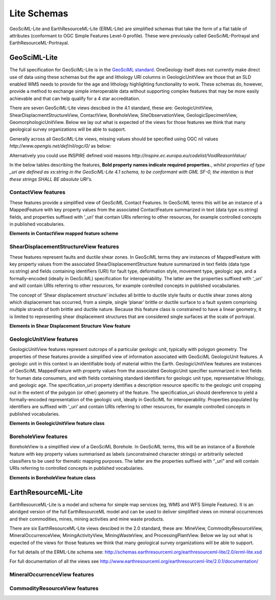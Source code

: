﻿.. _service_provision_data_preparation_lite:

Lite Schemas
============

GeoSciML-Lite and EarthResourceML-Lite (ERML-Lite) are simplified schemas that take the form of a flat table of attributes (conformant to OGC Simple Features Level-0 profile). These were previously called GeoSciML-Portrayal and EarthResourceML-Portrayal.

.. _service_provision_data_preparation_lite_geosciml:

GeoSciML-Lite
-------------

The full specification for GeoSciML-Lite is in the `GeoSciML standard <http://docs.opengeospatial.org/is/16-008/16-008.html>`_. OneGeology itself does not currently make direct use of data using these schemas but the age and lithology URI columns in GeologicUnitView are those that an SLD enabled WMS needs to provide for the age and lithology highlighting functionality to work. These schemas do, however, provide a method to exchange simple interoperable data without supporting complex features that may be more easily achievable and that can help qualify for a 4 star accreditation.

There are seven GeoSciML-Lite views descibed in the 4.1 standard, these are:  GeologicUnitView, ShearDisplacmentStructureView, ContactView, BoreholeView, SiteObservationView, GeologicSpecimenView, GeomorphologicUnitView.  Below we lay out what is expected of the views for those features we think that many geological survey organizations will be able to support.

Generally across all GeoSciML-Lite views, missing values should be specified using OGC nil values *http://www.opengis.net/def/nil/ogc/0/* as below:

.. raw:: html

      <dl>
          <dt>above detection range (AboveDetectionRange)</dt>
          <dd>Value was above the detection range of the instrument used to estimate it.</dd>     
          <dt>below detection range (BelowDetectionRange)</dt>
          <dd>Value was below the detection range of the instrument used to estimate it.</dd>      
          <dt>inapplicable</dt>
          <dd>There is no value</dd>
          <dt>missing</dt>
          <dd>The correct value is not readily available to the sender of this data. Furthermore, a correct value may not exist</dd>
          <dt>template</dt>
          <dd>The value will be available later</dd>
          <dt>unknown</dt>
          <dd>The correct value is not known to, and not computable by, the sender of this data. However, a correct value probably exists</dd>
          <dt>withheld</dt>
          <dd>The value is not divulged</dd>
      </dl>

Alternatively you could use INSPIRE defined void reasons *http://inspire.ec.europa.eu/codelist/VoidReasonValue/*

In the below tables describing the features, **Bold property names indicate required properties.**, *whilst properties of type _uri are defined as xs:string in the GeoSciML-Lite 4.1 schema, to be conformant with GML SF-0, the intention is that these strings SHALL BE absolute URI's.*

.. _service_provision_data_preparation_lite_contactview:

ContactView features
^^^^^^^^^^^^^^^^^^^^

These features provide a simplified view of GeoSciML Contact Features. In GeoSciML terms this will be an instance of a MappedFeature with key property values from the associated ContactFeature summarized in text (data type xs:string) fields, and properties suffixed with ‘_uri’ that contain URIs referring to other resources, for example controlled concepts in published vocabularies.

**Elements in ContactView mapped feature scheme**


.. raw:: html

    <table>
        <thead>
            <tr>
                <th>Name</th>
                <th>Implementation data type</th>
                <th>Notes</th>
            </tr>
        </thead>
        <tbody>
        <tr>
            <td class="rqd">identifier</td>
            <td>xs:string</td>
            <td>Globally unique identifier for the individual feature. Recommended practice is that this identifier be derived from the primary key for the spatial objects in the source data in case information needs to be transferred from the interchange format back to the source database. This identifier is analogous to the identifier for a GeoSciML MappedFeature.</td>
        </tr>
        <tr>
            <td>name</td>
            <td>xs:string</td>
            <td>Display name for the Contact. Examples: &#8216;<i>depositional contact</i>&#8217;, &#8216;<i>unconformity</i>&#8217;, &#8216;<i>Martin-Escabrosa contact</i>&#8217;</td>
        </tr>
        <tr>
            <td>description</td>
            <td>xs:string</td>
            <td>Text description of the contact, may be a generic description of a contact type taken from an entry on a geological map legend, or a more specific description of the particular contact.</td>
        </tr>
        <tr>
            <td>contactType</td>
            <td>xs:string</td>
            <td>Text label specifying the kind of surface separating two geologic units including primary boundaries such as depositional contacts, all kinds of unconformities, intrusive contacts, and gradational contacts, as well as faults that separate geologic units. Ideally this would be the preferred label for the concept identified by contactType_uri</td>
        </tr>
        <tr>
            <td>observationMethod</td>
            <td>xs:string</td>
            <td>Metadata snippet indicating how the spatial extent of the feature was determined. ObservationMethod is a convenience property that provides a quick and dirty approach to observation metadata.</td>
        </tr>
        <tr>
            <td>positionalAccuracy</td>
            <td>xs:string</td>
            <td>Preferred use is a quantitative value defining the radius of an uncertainty buffer around a MappedFeature, e.g. a positionAccuracy of 100 m for a line feature defines a buffer polygon of total width 200 m centered on the line. Some other text description that quantifies position accuracy may be provided, e.g. a term from a controlled vocabulary. Vocabulary used should be described in the dataset metadata.</td>
        </tr>
        <tr>
            <td>source</td>
            <td>xs:string</td>
            <td>Text describing feature specific details and citations to source materials, and if available providing URLs to reference material and publications describing the geologic feature. This could be a short text synopsis of key information that would also be in the metadata record referenced by metadata_uri.</td>
        </tr>
        <tr>
            <td class="rqd">contactType_uri</td>
            <td class="nbtype">xs:string</td>
            <td>URI referring to a controlled concept from a vocabulary defining the Contact types. Mandatory property - if no value is provided then an URI referring to a controlled concept explaining why the value is nil must be provided.</td>
        </tr>
        <tr>
            <td colspan="3" class="CGI">The current CGI controlled vocabulary is: http://resource.geosciml.org/classifier/cgi/contacttype</td>
        </tr>
        <tr>
            <td colspan="3" class="INSPIRE">There is no INSPIRE specific controlled vocabulary for contact type.<br />OneGeology-Europe services applied one of the following CGI vocabulary terms:<br />impact_structure_boundary</a>, volcanic_subsicence_zone_boundary, glacial_stationary_line</td>
        </tr>
        <tr>
            <td>specification_uri</td>
            <td class="nbtype">xs:string</td>
            <td>URI referring to the GeoSciML Contact feature that describes the instance in detail. Mandatory property - if no value is provided then an URI referring to a controlled concept explaining why the value is nil must be provided.</td>
        </tr>
        <tr>
            <td>metadata_uri</td>
            <td class="nbtype">xs:string</td>
            <td>URI referring to a formal metadata record describing the provenance of data.</td>
        </tr>
        <tr>
            <td>genericSymbolizer</td>
            <td>xs:string</td>
            <td>Identifier for a symbol from standard (locally or community defined) symbolization scheme for portrayal. There should be an SLD file available defining the symbol associated with each genericSymbolizer value.</td>
        </tr>
        <tr>
            <td class="rqd">shape</td>
            <td>GM_Object</td>
            <td>Geometry defining the extent of the feature of interest. This is the only element with complex content, and must contain a GML geometry that is valid for the Geography Markup Language (GML) simple features profile (OGC 06-049r1.). The shape value will generally be provided by GIS software, and will need no user input.</td>
        </tr>
        <tr>
            <td colspan="2">Other attribute(s)</td>
            <td>A placeholder allowing any user-defined attributes to be delivered in addition to those specified above.</td>
        </tr>
        </tbody>
    </table>


.. _service_provision_data_preparation_lite_sheardisplacementstructureview:

ShearDisplacementStructureView features
^^^^^^^^^^^^^^^^^^^^^^^^^^^^^^^^^^^^^^^

These features represent faults and ductile shear zones. In GeoSciML terms they are instances of MappedFeature with key property values from the associated ShearDisplacementStructure feature summarized in text fields (data type xs:string) and fields containing identifiers (URI) for fault type, deformation style, movement type, geologic age, and a formally-encoded (ideally in GeoSciML) specification for interoperability. The latter are the properties suffixed with ‘_uri’ and will contain URIs referring to other resources, for example controlled concepts in published vocabularies.

The concept of ‘Shear displacement structure’ includes all brittle to ductile style faults or ductile shear zones along which displacement has occurred, from a simple, single ‘planar’ brittle or ductile surface to a fault system comprising multiple strands of both brittle and ductile nature. Because this feature class is constrained to have a linear geometry, it is limited to representing shear displacement structures that are considered single surfaces at the scale of portrayal.

**Elements in Shear Displacement Structure View feature**

.. raw:: html


    <table>
        <thead>
            <tr>
                <th>Name</th>
                <th>Type</th>
                <th>Notes</th>
            </tr>
        </thead>
        <tbody>
            <tr>
                <td class="rqd">identifier</td>
                <td>xs:string</td>
                <td>Globally unique identifier for the individual feature. Recommended practice is that this identifier be derived from the primary key for the spatial objects in the source data in case information needs to be transferred from the interchange format back to the source database. This identifier is analogous to the identifier for a GeoSciML MappedFeature.</td>
            </tr>
            <tr>
                <td>name</td>
                <td>xs:string</td>
                <td>Display name for the ShearDisplacementStructure. This may be a generic fault type, e.g. &#8216;<i>thrust fault</i>&#8217;, &#8216;strike-slip fault</i>&#8217;, or a particular fault name, e.g. &#8216;<i>Moine thrust</i>&#8217;, &#8216;san Andreas Fault</i>&#8217;.</td>
            </tr>
            <tr>
                <td>description</td>
                <td>xs:string</td>
                <td>Text description of the ShearDisplacementStructure, typically taken from an entry on a geological map legend.</td>
            </tr>
            <tr>
                <td>faultType</td>
                <td>xs:string</td>
                <td>Type of ShearDisplacementStructure (as defined in GeoSciML).</td>
            </tr>
            <tr>
                <td>movementType</td>
                <td>xs:string</td>
                <td>Summary of the type of movement (e.g. dip-slip, strike-slip) on the ShearDisplacementStructure.</td>
            </tr>
            <tr>
                <td>deformationStyle</td>
                <td>xs:string</td>
                <td>Description of the style of deformation (e.g. brittle, ductile etc) for the ShearDisplacementStructure.</td>
            </tr>
            <tr>
                <td>displacement</td>
                <td>xs:string</td>
                <td>Text summary of displacement across the ShearDisplacementStructure.</td>
            </tr>
            <tr>
                <td>geologicHistory</td>
                <td>xs:string</td>
                <td>Text (possibly formatted with formal syntax) description of the sequence of events that formed and have affected the ShearDisplacementStructure. Events include process and optional environment information.</td>
            </tr>
            <tr>
                <td>observationMethod</td>
                <td>xs:string</td>
                <td>Metadata snippet indicating how the spatial extent of the feature was determined. ObservationMethod is a convenience property that provides a quick and dirty approach to observation metadata when data are reported using a feature view (as opposed to observation view).</td>
            </tr>
            <tr>
                <td>positionalAccuracy</td>
                <td>xs:string</td>
                <td>Preferred use is a quantitative value defining the radius of an uncertainty buffer around a MappedFeature, e.g. a positionAccuracy of 100 m for a line feature defines a buffer polygon of total width 200 m centered on the line. Some other text description that quantifies position accuracy may be provided, e.g. a term from a controlled vocabulary. Vocabulary used should be described in the dataset metadata.</td>
            </tr>
            <tr>
                <td>source</td>
                <td>xs:string</td>
                <td>Text describing feature specific details and citations to source materials, and if available providing URLs to reference material and publications describing the geologic feature. This could be a short text synopsis of key information that would also be in the metadata record referenced by metadata_uri.</td>
            </tr>
            <tr>
                <td class="rqd">faultType_uri</td>
                <td class="nbtype">xs:string</td>
                <td>URI referring to a controlled concept from a vocabulary defining the fault (ShearDisplacementStructure) type. Mandatory property - if no value is provided then an URI referring to a controlled concept explaining why the value is nil must be provided.</td>
            </tr>
            <tr>
                <td colspan="3" class="CGI">Current CGI controlled vocabulary is: http://resource.geosciml.org/classifier/cgi/faulttype</td>
            </tr>
            <tr>
                <td colspan="3" class="INSPIRE">The current INSPIRE specific controlled vocabulary is: http://inspire.ec.europa.eu/codelist/FaultTypeValue/</td>
            </tr>
            <tr>
                <td class="rqd">movementType_uri</td>
                <td class="nbtype">xs:string</td>
                <td>URI referring to a controlled concept from a vocabulary defining the ShearDisplacementStructure movement type. Mandatory property - if no value is provided then an URI referring to a controlled concept explaining why the value is nil must be provided.</td>
            </tr>
            <tr>
                <td colspan="3" class="CGI">Current CGI controlled vocabulary is: http://resource.geosciml.org/classifier/cgi/faultmovementtype</td>
            </tr>
            <tr>
                <td colspan="3" class="INSPIRE">There is no INSPIRE specific controlled vocabulary for movement type.</td>
            </tr>
            <tr>
                <td class="rqd">deformationStyle_uri</td>
                <td class="nbtype">xs:string</td>
                <td>URI referring to a controlled concept from a vocabulary defining the ShearDisplacementStructure deformation style. Mandatory property - if no value is provided then an URI referring to a controlled concept explaining why the value is nil must be provided.</td>
            </tr>
            <tr>
                <td colspan="3" class="CGI">Current CGI controlled vocabulary URI stem is: http://resource.geosciml.org/classifier/cgi/deformationstyle<br />for concepts see: http://resource.geosciml.org/vocabulary/cgi/201211/deformationstyle.html</td>
            </tr>
            <tr>
                <td colspan="3" class="INSPIRE">There is no INSPIRE specific controlled vocabulary for deformation style</td>
            </tr>
            <tr>
                <td class="rqd">representativeAge_uri</td>
                <td class="nbtype">xs:string</td>
                <td>URI referring to a controlled concept specifying the most representative stratigraphic age interval for the GeologicUnit. This will be defined entirely at the discretion of the data provider and may be a single event selected from the geologic feature&#8217;s geological history or a value summarizing the all or part of the feature&#8217;s history.</td>
            </tr>
            <tr>
                <td class="rqd">representativeOlderAge_uri</td>
                <td class="nbtype">xs:string</td>
                <td>URI referring to a controlled concept specifying the most representative older value in a range of stratigraphic age intervals for the GeologicUnit. This will be defined entirely at the discretion of the data provider and may be a single event selected from the geologic feature&#8217;s geological history or a value summarizing the all or part of the feature&#8217;s history.</td>
            </tr>
            <tr>
                <td class="rqd">representativeYoungerAge_uri</td>
                <td class="nbtype">xs:string</td>
                <td>URI referring to a controlled concept specifying the most representative younger value in a range of stratigraphic age intervals for the GeologicUnit. This will be defined entirely at the discretion of the data provider and may be a single event selected from the geologic feature&#8217;s geological history or a value summarizing the all or part of the feature&#8217;s history.</td>
            </tr>
            <tr>
                <td colspan="3" class="CGI">Current CGI controlled vocabulary are: http://resource.geosciml.org/classifier/ics/ischart and<br />http://resource.geosciml.org/classifier/cgi/stratchart (for OneGeology-Europe Precambrian Epoch definitions for the Fenno-Scandian Shield)</td>
            </tr>
            <tr>
                <td colspan="3" class="INSPIRE">The current INSPIRE specific controlled vocabulary is: http://inspire.ec.europa.eu/codelist/GeochronologicEraValue/</td>
            </tr>
            <tr>
                <td>numericOlderAge</td>
                <td>xs:double</td>
                <td>Older age in numerical representation in Ma.</td>
            </tr>   
            <tr>
                <td>numericYoungerAge</td>
                <td>xs:double</td>
                <td>Younger age in numerical representation in Ma.</td>
            </tr>
            <tr>
                <td>specification_uri</td>
                <td class="nbtype">xs:string</td>
                <td>URI referring to the GeoSciML ShearDisplacementStructure feature that describes the instance in detail. Mandatory property - if no value is provided then an URI referring to a controlled concept explaining why the value is nil must be provided.</td>
            </tr>
            <tr>
                <td>metadata_uri</td>
                <td class="nbtype">xs:string</td>
                <td>URI referring to a metadata record describing the provenance of data.</td>
            </tr>
            <tr>
                <td>genericSymbolizer</td>
                <td>xs:string</td>
                <td>Identifier for a symbol from standard (locally or community defined) symbolization scheme for portrayal.</td>
            </tr>
            <tr>
                <td class="rqd">shape</td>
                <td>GM_Object<br />(GM_curve)</td>
                <td>Geometry defining the extent of the feature of interest.</td>
            </tr>
            <tr>
                <td colspan="2">Other attribute(s)</td>
                <td>A placeholder allowing any user-defined attributes to be delivered in addition to those specified above.</td>
            </tr>
        </tbody>
    </table>

.. _service_provision_data_preparation_lite_geologicunitview:

GeologicUnitView features
^^^^^^^^^^^^^^^^^^^^^^^^^

GeologicUnitView features represent outcrops of a particular geologic unit, typically with polygon geometry. The properties of these features provide a simplified view of information associated with GeoSciML GeologicUnit features. A geologic unit in this context is an identifiable body of material within the Earth. GeologicUnitView features are instances of GeoSciML MappedFeature with property values from the associated GeologicUnit specifier summarized in text fields for human data consumers, and with fields containing standard identifiers for geologic unit type, representative lithology, and geologic age. The specification_uri property identifies a description resource specific to the geologic unit cropping out in the extent of the polygon (or other) geometry of the feature. The specification_uri should dereference to yield a formally-encoded representation of the geologic unit, ideally in GeoSciML for interoperability. Properties populated by identifiers are suffixed with ‘_uri’ and contain URIs referring to other resources, for example controlled concepts in published vocabularies.

**Elements in GeologicUnitView feature class**

.. raw:: html


	<table>	
		<thead>
            <tr>
                <th>Name</th>
                <th>Type</th>
                <th>Notes</th>
            </tr>
        </thead>
		<tbody>
			<tr>
                <td class="rqd">identifier</td>
                <td>xs:string</td>
                <td>Globally unique identifier for the individual feature. Recommended practice is that this identifier be derived from the primary key for the spatial objects in the source data in case information needs to be transferred from the interchange format back to the source database. This identifier is analogous to the identifier for a GeoSciML MappedFeature.</td>
            </tr>
			<tr>
                <td>name</td>
                <td>xs:string</td>
                <td>Display name for the GeologicUnit; this can be used to put in a geologic unit name, or more likely an abbreviation used to label outcrops of the unit in a map display.</td>
            </tr>
			<tr>
				<td>description</td>
				<td>xs:string</td>
				<td>Text description of the GeologicUnit, typically taken from an entry on a geological map legend.</td>
			</tr>
			<tr>
				<td>geologicUnitType</td>
				<td>xs:string</td>
				<td>Type of GeologicUnit (as defined in GeoSciML).</td>
			</tr>
			<tr>
				<td>rank</td>
				<td>xs:string</td>
				<td>Stratigraphic rank of GeologicUnit (as defined in GeoSciML). Examples: formation, member, group, supergroup.</td>
			</tr>
			<tr>
				<td>lithology</td>
				<td>xs:string</td>
				<td>Text (possibly formatted with formal syntax) description of the GeologicUnit&#8217;s lithology.</td>
			</tr>
			<tr>
				<td>geologicHistory</td>
				<td>xs:string</td>
				<td>Text (possibly formatted with formal syntax) description of the age of the GeologicUnit (where age is a sequence of events and may include process and environment information).</td>
			</tr>
			<tr>
				<td>numericOlderAge</td>
				<td>xs:double</td>
				<td>Older age in numerical representation in Ma.</td>
			</tr>
			<tr>
				<td>numericYoungerAge</td>
				<td>xs:double</td>
				<td>Younger age in numerical representation in Ma.</td>
			</tr>
			<tr>
				<td>observationMethod</td>
				<td>xs:string</td>
				<td>ObservationMethod is a convenience property to provide observation metadata. Example values might include &#8216;<i>field observation by author</i>&#8217;, &#8216;<i>compilation from published maps</i>&#8217;, &#8216;<i>air photo interpretation</i>&#8217;.</td>
			</tr>
			<tr>
				<td>positionalAccuracy</td>
				<td>xs:string</td>
				<td>Preferred use is a quantitative value defining the radius of an uncertainty buffer around a MappedFeature, e.g. a positionAccuracy of 100 m for a line feature defines a buffer polygon of total width 200 m centered on the line. Some other text description that quantifies position accuracy may be provided, e.g. a term from a controlled vocabulary. Vocabulary used should be described in the dataset metadata. For polygon mapped features this is intended for use to indicate the position uncertainty of the contact and fault features bounding the outcrop polygon, which is only necessary if the associated line features are not included with the polygons.</td>
			</tr>
			<tr>
				<td>source</td>
				<td>xs:string</td>
				<td>Text describing feature specific details and citations to source materials, and if available providing URLs to reference material and publications describing the geologic feature. This could be a short text synopsis of key information that would also be in the metadata record referenced by metadata_uri.</td>
			</tr>
			<tr>
                <td class="rqd">geologicUnitType_uri</td>
                <td class="nbtype">xs:string</td>
				<td>URI referring to a controlled concept from a vocabulary defining the GeologicUnit types. Mandatory property - if no value is provided then an URI referring to a controlled concept explaining why the value is nil must be provided.</td>
			</tr>
			<tr>
                <td colspan="3" class="CGI">The current CGI controlled vocabulary is: http://resource.geosciml.org/classifier/cgi/geologicunittype/</td>
			</tr>
			<tr>
                <td colspan="3" class="INSPIRE">The current INSPIRE specific controlled vocabulary is: http://inspire.ec.europa.eu/codelist/GeologicUnitTypeValue/</td>
			</tr>
			<tr>
                <td class="rqd">representativeLithology_uri</td>
                <td class="nbtype">xs:string</td>
				<td>URI referring to a controlled concept specifying the characteristic or representative lithology of the unit. This may be a concept that defines the supertype of all lithology values present within a GeologicUnit or a concept defining the lithology of the dominant CompositionPart (as defined in GeoSciML) of the unit. This identifier is intended for use as the symbol key for a lithologic map portrayal of the geologic unit features.</td>
			</tr>
			<tr>
                <td colspan="3" class="CGI">The current CGI controlled vocabulary is: http://resource.geosciml.org/classifier/cgi/lithology</td>
			</tr>
			<tr>
                <td colspan="3" class="INSPIRE">The current INSPIRE specific controlled vocabulary is: http://inspire.ec.europa.eu/codelist/LithologyValue/</td>
			</tr>
			<tr>
                <td class="rqd">representativeAge_uri</td>
                <td class="nbtype">xs:string</td>
				<td>URI referring to a controlled concept specifying the most representative stratigraphic age interval for the GeologicUnit. This will be defined entirely at the discretion of the data provider and may be a single event selected from the geologic feature&#8217;s geological history or a value summarizing all or part of the feature&#8217;s history. This identifier is intended for use as a symbol key for a geologic-age-based portrayal of the geologic unit features.</td>
			</tr>
			<tr>
                <td class="rqd">representativeOlderAge_uri</td>
                <td class="nbtype">xs:string</td>
				<td>URI referring to a controlled concept specifying the most representative older value in a range of stratigraphic age intervals for the GeologicUnit. This will be defined entirely at the discretion of the data provider and may be a single event selected from the geologic feature&#8217;s geological history or a value summarizing all or part of the feature&#8217;s history.</td>
			</tr>
			<tr>
                <td class="rqd">representativeYoungerAge_uri</td>
                <td class="nbtype">xs:string</td>
				<td>URI referring to a controlled concept specifying the most representative younger value in a range of stratigraphic age intervals for the GeologicUnit. This will be defined entirely at the discretion of the data provider and may be a single event selected from the geologic feature&#8217;s geological history or a value summarizing all or part of the feature&#8217;s history.</td>
			</tr>
			<tr>
                <td colspan="3" class="CGI">Current CGI controlled vocabulary are: http://resource.geosciml.org/classifier/ics/ischart and<br />http://resource.geosciml.org/classifier/cgi/stratchart (for OneGeology-Europe Precambrian Epoch definitions for the Fenno-Scandian Shield)</td>
			</tr>
			<tr>
                <td colspan="3" class="INSPIRE">The current INSPIRE specific controlled vocabulary is: http://inspire.ec.europa.eu/codelist/GeochronologicEraValue/</td>
			</tr>
			<tr>
				<td>specification_uri</td>
                <td class="nbtype">xs:string</td>
				<td>URI for a complete description of the geologic unit cropping out within the extent of the feature&#8217;s geometry. Preferred representation is a GeoSciML GeologicUnit feature instance. Mandatory property - if no value is provided then a nil reason URI explaining why the value is nil must be provided</td>
			</tr>
			<tr>
				<td>metadata_uri</td>
                <td class="nbtype">xs:string</td>
				<td>URI referring to a metadata record describing the provenance of data</td>
			</tr>
			<tr>
				<td>genericSymbolizer</td>
				<td>xs:string</td>
				<td>Identifier for a symbol from standard (locally or community defined) symbolization scheme for portrayal</td>
			</tr>
			<tr>
                <td class="rqd">shape</td>
				<td>GM_Object</td>
				<td>Geometry defining the extent of the feature of interest</td>
			</tr>
			<tr>
                <td colspan="2">Other attribute(s)</td>
				<td>A placeholder allowing any user-defined attributes to be delivered in addition to those specified above.</td>
			</tr>
		</tbody>
	  </table>


.. _service_provision_data_preparation_lite_boreholeview:

BoreholeView features
^^^^^^^^^^^^^^^^^^^^^

BoreholeView is a simplified view of a GeoSciML Borehole. In GeoSciML terms, this will be an instance of a Borehole feature with key property values summarised as labels (unconstrained character strings) or arbitrarily selected classifiers to be used for thematic mapping purposes. The latter are the properties suffixed with “_uri” and will contain URIs referring to controlled concepts in published vocabularies.

**Elements in BoreholeView feature class**

.. raw:: html

	<table>	
		<thead>
            <tr>
                <th>Name</th>
                <th>Type</th>
                <th>Notes</th>
            </tr>
        </thead>
		<tbody>
			<tr>
                <td class="rqd">identifier</td>
                <td>xs:string</td>
                <td>Globally unique identifier for the individual feature. Recommended practice is that this identifier be derived from the primary key for the spatial objects in the source data in case information needs to be transferred from the interchange format back to the source database. This identifier is analogous to the identifier for a GeoSciML MappedFeature.</td>
            </tr>
			<tr>
                <td>name</td>
                <td>xs:string</td>
                <td>Display name for the Borehole.</td>
            </tr>
			<tr>
				<td>description</td>
				<td>xs:string</td>
				<td>Text description of the Borehole</td>
			</tr>
			<tr>
				<td>purpose</td>
				<td>xs:string</td>
				<td>The purpose or purposes for which the borehole was drilled. (e.g., mineral exploration, hydrocarbon exploration, hydrocarbon production, groundwater monitoring, geothermal)</td>
			</tr>
			<tr>
				<td>status</td>
				<td>xs:string</td>
				<td>The current status of the borehole (e.g., abandoned, completed, proposed, suspended)</td>
			</tr>
			<tr>
				<td>drillingMethod</td>
				<td>xs:string</td>
				<td>The drilling method, or methods, used for this borehole (e.g., RAB, auger, diamond core drilling, air core drilling, piston)</td>
			</tr>
			<tr>
				<td>operator</td>
				<td>xs:string</td>
				<td>The organisation or agency responsible for commissioning of the borehole (as opposed to the agency which drilled the borehole)</td>
			</tr>
			<tr>
				<td>driller</td>
				<td>xs:string</td>
				<td>The organisation responsible for drilling the borehole (as opposed to commissioning the borehole)</td>
			</tr>
			<tr>
				<td>drillStartDate</td>
				<td class="nbtype">xs:string</td>
				<td>The date of the start of drilling formatted according to ISO8601 (e.g., 2012-03-17)</td>
			</tr>
			<tr>
				<td>drillEndDate</td>
				<td class="nbtype">xs:string</td>
				<td>The date of the end of drilling formatted according to ISO8601 (e.g., 2012-03-28)</td>
			</tr>
			<tr>
				<td>startPoint</td>
				<td>xs:string</td>
				<td>The position relative to the ground surface where the borehole commenced (e.g., open pit floor or wall, underground, natural land surface, sea floor)</td>
			</tr>
			<tr>
				<td>inclinationType</td>
				<td>xs:string</td>
				<td>The type of inclination of the borehole (e.g., vertical, inclined up, inclined down, horizontal)</td>
			</tr>
			<tr>
                <td>boreholeMaterialCustodian</td>
                <td>xs:string</td>
				<td>The organisation that is the custodian of the material recovered from the borehole</td>
			</tr>
			<tr>
                <td>boreholeLength_m</td>
                <td>xs:string</td>
				<td>The length of a borehole, in metres, as determined by the data provider. Length may have different sources (e.g., driller’s measurement, logger’s measurement, survey measurement)</td>
			</tr>
            <tr>
                <td>elevation_m</td>
                <td>xs:string</td>
				<td>The elevation data, in metres, for the borehole (i.e., wellbore) start point. This is a compromise approach to allow for delivery of legacy 2D data without elevation data, and for software that cannot process a 3D GM_Point</td>
			</tr>
            <tr>
                <td>elevation_srs</td>
                <td>xs:string</td>
				<td>An URI of a spatial reference system of the elevation value. (e.g., mean sea level). Mandatory if elevation_m is populated. The SRS shall be a one dimensional vertical SRS (i.e., EPSG code in the range 5600-5799),<br/>
                For example: http://www.epsg-registry.org/export.htm?gml=urn:ogc:def:crs:EPSG::5711</td>
			</tr>
            <tr>
                <td>positionalAccuracy</td>
                <td>xs:string</td>
				<td>An estimate of the accuracy of the location of the borehole collar location.  Ideally, this would be a quantitative estimate of accuracy (e.g., 20 metres)</td>
			</tr>
            <tr>
                <td>source</td>
                <td>xs:string</td>
				<td> describes details and citations to source materials for the borehole and, if available, providing URLs to reference material and publications describing the borehole. This could be a short text synopsis of key information that would also be in the metadata record referenced by metadata_uri</td>
			</tr>
			<tr>
                <td>parentBorehole_uri</td>
                <td class="nbtype">xs:string</td>
				<td>An URI referring to one or more representations of a parent borehole (e.g., a parent well of a sidetrack wellbore)<br />If present, parentBorehole_uri SHOULD resolve to a representation of a GeoSciML borehole.<br />
                **If the borehole does not have any parent, this field shall be empty**</td>
			</tr>
			<tr>
				<td>metadata_uri</td>
                <td class="nbtype">xs:string</td>
				<td>An URI referring to a metadata record describing the provenance of data</td>
			</tr>
			<tr>
				<td>genericSymbolizer</td>
				<td>xs:string</td>
				<td>Identifier for a symbol from standard (locally or community defined) symbolization scheme for portrayal</td>
			</tr>
			<tr>
                <td class="rqd">shape</td>
				<td>GM_Object</td>
				<td>Geometry defining the extent of the feature of interest</td>
			</tr>
			<tr>
                <td colspan="2">Other attribute(s)</td>
				<td>A placeholder allowing any user-defined attributes to be delivered in addition to those specified above</td>
			</tr>
		</tbody>
	  </table>


.. _service_provision_data_preparation_lite_earthresourceml:

EarthResourceML-Lite
--------------------

EarthResourceML-Lite is a model and schema for simple map services (eg, WMS and WFS Simple Features). It is an abridged version of the full EarthResourceML model and can be used to deliver simplified views on mineral occurrences and their commodities, mines, mining activities and mine waste products.

There are six EarthResourceML-Lite views descibed in the 2.0 standard, these are:  MineView, CommodityResourceView, MineralOccurrenceView, MiningActivityView, MiningWasteView, and ProcessingPlantView.  Below we lay out what is expected of the views for those features we think that many geological survey organizations will be able to support.

For full details of the ERML-Lite schema see: http://schemas.earthresourceml.org/earthresourceml-lite/2.0/erml-lite.xsd

For full documentation of all the views see http://www.earthresourceml.org/earthresourceml-lite/2.0.1/documentation/


.. _service_provision_data_preparation_lite_mineraloccurrenceview:

MineralOccurrenceView features
^^^^^^^^^^^^^^^^^^^^^^^^^^^^^^

.. raw:: html

	<table>	
		<thead>
            <tr>
                <th>Name</th>
                <th>Type</th>
                <th>Notes</th>
            </tr>
        </thead>
		<tbody>
			<tr>
                <td class="rqd">identifier</td>
                <td>xs:string</td>
                <td>A unique identifier (ideally an URI) to identify this Mineral Occurrence mapped feature</td>
            </tr>
			<tr>
                <td>name</td>
                <td>xs:string</td>
                <td>Name of the Mineral Occurrence, if applicable</td>
            </tr>
			<tr>
				<td class="rqd">mineralOccurrenceType</td>
				<td>xs:string</td>
				<td>The type of mineral occurrence. Examples may include prospect, occurrence, mineral deposit, ore deposit, field, district, lode. Ideally terms should be sourced from the MineralOccurrenceType controlled vocabulary</td>
			</tr>
            <tr>
                <td colspan="3" class="CGI">Current CGI controlled vocabulary is: http://resource.geosciml.org/classifier/cgi/mineral-occurrence-type</td>
			</tr>
			<tr>
				<td class="rqd">commodity</td>
				<td>xs:string</td>
				<td>The commodity or commodities found at an EarthResource. Multiple commodities terms should be concatenated if required. Ideally terms should be sourced from the CommodityCode controlled vocabulary</td>
			</tr>
            <tr>
                <td colspan="3" class="CGI">Current CGI controlled vocabulary is: http://resource.geosciml.org/classifier/cgi/commodity-code</td>
			</tr>
			<tr>
				<td>mineName</td>
				<td>xs:string</td>
				<td>The name of a mine associated with the Mineral Occurrence, if applicable</td>
			</tr>
			<tr>
				<td>geologicHistory</td>
				<td>xs:string</td>
				<td>A brief description of the age and mineralisation history of the mineral occurrence</td>
			</tr>
			<tr>
				<td>hostGeologicUnit</td>
				<td>xs:string</td>
				<td>Name or description of the host geologic unit</td>
			</tr>
			<tr>
				<td>mineralDepositModel</td>
				<td>xs:string</td>
				<td>Systematically arranged information describing the interpreted mineralisation model or classification for the mineral occurrence. Ideally, terms should be sourced from a controlled vocabulary. May be empirical (descriptive) or theoretical (genetic). (eg, Porphyry Cu, IOCG, VHMS, Epithermal vein)</td>
			</tr>
			<tr>
				<td>mineralOccurrenceShape</td>
				<td>xs:string</td>
				<td>Shape of the mineral occurrence (eg, lenticular, pipe, tabular). Ideally terms should be sourced from the EarthResourceShape controlled vocabulary</td>
			</tr>
            <tr>
                <td colspan="3" class="CGI">Current CGI controlled vocabulary is: http://resource.geosciml.org/classifier/cgi/earth-resource-shape</td>
			</tr>
			<tr>
				<td>explorationActivityType</td>
				<td>xs:string</td>
				<td>The type of exploration activity eg, geological mapping, drilling, geophysical surveys, geochemical mapping. Ideally terms should be sourced from the ExplorationActivityType controlled vocabulary</td>
			</tr>
            <tr>
                <td colspan="3" class="CGI">Current CGI controlled vocabulary is: http://resource.geosciml.org/classifier/cgi/exploration-activity-type</td>
			</tr>
			<tr>
				<td>explorationActivityDuration</td>
				<td>xs:string</td>
				<td>Period, or extent in time, of any exploration activity. eg; 1987-1989</td>
			</tr>
			<tr>
				<td>explorationResult</td>
				<td>xs:string</td>
				<td>The result of the exploration activity eg, mineralised zone identified, geochemical anomaly. Ideally terms should be sourced from the ExplorationResult controlled vocabulary</td>
			</tr>
            <tr>
                <td colspan="3" class="CGI">Current CGI controlled vocabulary is: http://resource.geosciml.org/classifier/cgi/exploration-result</td>
			</tr>
			<tr>
                <td>observationMethod</td>
                <td>xs:string</td>
				<td>Description of the method that was used to identify the location of the Mineral Occurrence. Ideally terms should be sourced from the FeatureObservationMethod controlled vocabulary</td>
			</tr>
            <tr>
                <td colspan="3" class="CGI">Current CGI controlled vocabulary is: http://resource.geosciml.org/classifier/cgi/mappedfeatureobservationmethod</td>
			</tr>
			<tr>
                <td>positionalAccuracy</td>
                <td>xs:string</td>
				<td>Text description of the accuracy of the feature location. (eg, accurate, approximate, diagrammatic, indefinite, unknown, 5 metres, 1 kilometre)</td>
			</tr>
            <tr>
                <td>source</td>
                <td>xs:string</td>
				<td>A reference for the source(s) of information for the Mineral Occurrence</td>
			</tr>
            <tr>
                <td class="rqd">mineralOccurrenceType_uri</td>
                <td class="nbtype">xs:string</td>
				<td>An URI to identify the commodity. Ideally should link to the CommodityCode controlled vocabulary term</td>
			</tr>
            <tr>
                <td colspan="3" class="CGI">Current CGI controlled vocabulary is: http://resource.geosciml.org/classifier/cgi/mineral-occurrence-type</td>
			</tr>
            <tr>
                <td class="rqd">representativeCommodity_uri</td>
                <td class="nbtype">xs:string</td>
				<td>An URI to identify the major commodity or commodity group for the Mineral Occurrence. Ideally should link to the CommodityCode controlled vocabulary</td>
			</tr>
            <tr>
                <td colspan="3" class="CGI">Current CGI controlled vocabulary is: http://resource.geosciml.org/classifier/cgi/commodity-code</td>
			</tr>
            <tr>
                <td>mine_uri</td>
                <td class="nbtype">xs:string</td>
				<td>An URI to identify an associated Mine.</td>
			</tr>
			<tr>
                <td>hostGeologicUnit_uri</td>
                <td class="nbtype">xs:string</td>
				<td>An URI to identify the host geologic unit. Ideally, a link to a GeoSciML GeologicUnit or GeologicUnitView. feature</td>
			</tr>
			<tr>
				<td>mineralDepositModel_uri</td>
                <td class="nbtype">xs:string</td>
				<td>An URI to identify the interpreted mineral deposit model classification for the mineral occurrence. Should link to a controlled vocabulary term</td>
			</tr>
			<tr>
				<td>representativeAge_uri</td>
				<td class="nbtype">xs:string</td>
				<td>An URI referring to a GeologicalTimescale controlled concept specifying the most representative geologic age interval for the mineralisation. This will be defined entirely at the discretion of the data provider and may be a single event selected from the mineral occurrence's geologic history or a value summarising the all or part of its history</td>
			</tr>
            <tr>
                <td colspan="3" class="CGI">Current CGI controlled vocabulary is: http://resource.geosciml.org/classifier/ics/ischart</td>
			</tr>
            <tr>
				<td>representativeOlderAge_uri</td>
				<td class="nbtype">xs:string</td>
				<td>An URI referring to a GeologicalTimescale controlled concept specifying the oldest interpreted age limit for the mineralisation</td>
			</tr>
            <tr>
                <td colspan="3" class="CGI">Current CGI controlled vocabulary is: http://resource.geosciml.org/classifier/ics/ischart</td>
			</tr>
            <tr>
				<td>representativeYoungerAge_uri</td>
				<td class="nbtype">xs:string</td>
				<td>An URI referring to a GeologicalTimescale controlled concept specifying the youngest interpreted age limit for the mineralisation</td>
			</tr>
            <tr>
                <td colspan="3" class="CGI">Current CGI controlled vocabulary is: http://resource.geosciml.org/classifier/ics/ischart</td>
			</tr>
            <tr>
				<td>specification_uri</td>
				<td class="nbtype">xs:string</td>
				<td>An URI to identify a full EarthResourceML description of the Mineral Occurrence feature</td>
			</tr>
			<tr>
                <td class="rqd">shape</td>
				<td>gml:GeometryPropertyType</td>
				<td>Geometry defining the location or extent of the mineral occurrence. Only one geometry type may be used in a single MineralOccurrenceView feature service</td>
			</tr>
			<tr>
                <td colspan="2">Other attribute(s)</td>
				<td>A placeholder allowing any user-defined attributes to be delivered in addition to those specified above</td>
			</tr>
		</tbody>
	  </table>


.. _service_provision_data_preparation_lite_commodityresourceview:

CommodityResourceView features
^^^^^^^^^^^^^^^^^^^^^^^^^^^^^^


.. raw:: html

	<table>	
		<thead>
            <tr>
                <th>Name</th>
                <th>Type</th>
                <th>Notes</th>
            </tr>
        </thead>
		<tbody>
			<tr>
                <td class="rqd">identifier</td>
                <td>xs:string</td>
                <td>A unique identifier (ideally an URI) to identify this Commodity Resource mapped feature</td>
            </tr>
			<tr>
                <td class="rqd">commodity</td>
                <td>xs:string</td>
                <td>A commodity found in an EarthResource. Other commodity values at the EarthResource should be listed in separate instances. Ideally terms should be sourced from the CommodityCode controlled vocabulary.</td>
            </tr>
            <tr>
                <td colspan="3" class="CGI">Current CGI controlled vocabulary is: http://resource.geosciml.org/classifier/cgi/commodity-code</td>
			</tr>
			<tr>
				<td>commodityRank</td>
				<td>xs:string</td>
				<td>The importance of a commodity compared to other commodities that occur in the mineral deposit. Several commodities may be of interest in a deposit. This classification is based on the potential or endowment: reserves + resources. eg 'primary commodity', 'secondary commodity', 'by-product'</td>
			</tr>
			<tr>
				<td>commodityImportance</td>
				<td>xs:string</td>
				<td>The size ranking of the commodity resource in comparison to the worldwide distribution of mineral deposits. Commodity rank is based on the total endowment in an EarthResource, i.e. (cumulated) past production + reserves (not including past production) + resources, or if the deposit has never been exploited, reserves + resources. A statistical comparison with a large set of deposits throughout the world enables the determination of the deposit as class A (very large), B (large), or C (medium-sized) for a particular commodity. The rank of a commodity resource is thus not based on political or economic considerations</td>
			</tr>
			<tr>
				<td>mineralOccurrenceName</td>
				<td>xs:string</td>
				<td>Name of an associated mineral occurrence</td>
			</tr>
			<tr>
				<td>mineName</td>
				<td>xs:string</td>
				<td>The name of a mine associated with the commodity resource, if applicable</td>
			</tr>
			<tr>
				<td>totalEndowment</td>
				<td>xs:string</td>
				<td>Endowment refers to that quantity of a mineral in accumulations (deposits) meeting specified physical characteristics such as quality, size and depth. Usually includes all resources and reserves, as a commodity's total endowment does not have to have prospects for eventual economic extraction. It includes the total amount of a commodity originally introduced to a particular location during the deposit forming processes - and thus can include resources, reserves, past production and mining and metallurgical losses. Text string datatype so units of measure can be included in value. eg, 1.57 Mt @ 3.0 g/t Au</td>
			</tr>
			<tr>
				<td>totalReserves</td>
				<td>xs:string</td>
				<td>The economically mineable part of a Measured and/or Indicated mineral resource. It includes diluting materials and allowances for losses, which may occur when the material is mined. ‘Marketable Coal Reserves’ maybe reported in conjunction with, but not instead of, reports of Ore (Coal) Reserves. ‘Saleable product’ (e.g. for industrial minerals) can be reported in conjunction with ore reserve. Synonyms: Ore Reserve; Coal Reserve (s); Diamond (or gemstone) Ore Reserve; Mineral Reserves (not preferred, should be stated that used to mean the same as JORC’s Ore Reserve); Mineable production estimates. Text string data type so units of measure can be included in value. eg, 1.23 Mt @ 3.0 g/t Au</td>
			</tr>
			<tr>
				<td>reservesCategory</td>
				<td>xs:string</td>
				<td>The category of reserves (eg, measured, indicated). Should be a EarthResourceReserveCategory controlled vocabulary term</td>
			</tr>
            <tr>
                <td colspan="3" class="CGI">Current CGI controlled vocabulary is: http://resource.geosciml.org/classifier/cgi/reserve-assessment-category</td>
			</tr>
			<tr>
				<td>totalResources</td>
				<td>xs:string</td>
				<td>Total amount and grade of a concentration or occurrence of material of intrinsic economic interest in or on the Earth's crust in such form, quality and quantity that there are reasonable prospects for eventual economic extraction. eg, 1.57 Mt @ 3.0 g/t Au</td>
			</tr>
			<tr>
				<td>resourcesCategory</td>
				<td>xs:string</td>
				<td>The category of resources (eg, indicated, inferred). Should be a EarthResourceResourceCategory controlled vocabulary term.</td>
			</tr>
            <tr>
                <td colspan="3" class="CGI">Current CGI controlled vocabulary is: http://resource.geosciml.org/classifier/cgi/resource-assessment-category</td>
			</tr>
			<tr>
				<td>classificationMethodUsed</td>
				<td>xs:string</td>
				<td>The classification method used to calculate the measurement of ore. Should be a MineralResourceReportingClassificationMethod controlled vocabulary term</td>
			</tr>
            <tr>
                <td colspan="3" class="CGI">Current CGI controlled vocabulary is: http://resource.geosciml.org/classifier/cgi/classification-method-used</td>
			</tr>
			<tr>
                <td>observationMethod</td>
                <td>xs:string</td>
				<td>Description of the method that was used to identify the location of the commodity occurrence. Ideally, terms should be sourced from a controlled vocabulary. (eg, global positioning system, published map, field observation, downhole survey, aerial photography, field survey).</td>
			</tr>
            <tr>
                <td colspan="3" class="CGI">Current CGI controlled vocabulary is: http://resource.geosciml.org/classifier/cgi/mappedfeatureobservationmethod</td>
			</tr>
			<tr>
                <td>positionalAccuracy</td>
                <td>xs:string</td>
				<td>Text description of the accuracy of the feature location. (eg, accurate, approximate, diagrammatic, indefinite, unknown, 5 metres, 1 kilometre)</td>
			</tr>
            <tr>
                <td>source</td>
                <td>xs:string</td>
				<td>A reference for the source(s) of information for the commodity description.</td>
			</tr>
            <tr>
                <td class="rqd">commodityClassifier_uri</td>
                <td class="nbtype">xs:string</td>
				<td>An URI to identify the commodity. Ideally should link to the CommodityCode controlled vocabulary term</td>
			</tr>
            <tr>
                <td colspan="3" class="CGI">Current CGI controlled vocabulary is: http://resource.geosciml.org/classifier/cgi/commodity-code</td>
			</tr>
            <tr>
                <td>mineralOccurrence_uri</td>
                <td class="nbtype">xs:string</td>
				<td>An URI to identify an associated Mineral Occurrence</td>
			</tr>
            <tr>
                <td>mine_uri</td>
                <td class="nbtype">xs:string</td>
				<td>An URI to identify an associated Mine.</td>
			</tr>
			<tr>
                <td>reservesCategory_uri</td>
                <td class="nbtype">xs:string</td>
				<td>An URI to identify the reserve category. Should link to a EarthResourceReserveCategory controlled vocabulary term</td>
			</tr>
            <tr>
                <td colspan="3" class="CGI">Current CGI controlled vocabulary is: http://resource.geosciml.org/classifier/cgi/reserve-assessment-category</td>
			</tr>
			<tr>
				<td>resourcesCategory_uri</td>
                <td class="nbtype">xs:string</td>
				<td>An URI to identify the resource category. Should link to a EarthResourceQuantityAssessmentCategory controlled vocabulary term</td>
			</tr>
            <tr>
                <td colspan="3" class="CGI">Current CGI controlled vocabulary is: http://resource.geosciml.org/classifier/cgi/resource-assessment-category</td>
			</tr>
			<tr>
				<td>classificationMethodUsed_uri</td>
				<td class="nbtype">xs:string</td>
				<td>An URI to identify the classification method used to calculate the measurement of ore. Should link to a MineralResourceReporting ClassificationMethod controlled vocabulary term</td>
			</tr>
            <tr>
                <td colspan="3" class="CGI">Current CGI controlled vocabulary is: http://resource.geosciml.org/classifier/cgi/classification-method-used</td>
			</tr>
            <tr>
				<td>specification_uri</td>
				<td class="nbtype">xs:string</td>
				<td>An URI to identify a full EarthResourceML description of the commodity resource feature</td>
			</tr>
			<tr>
                <td class="rqd">shape</td>
				<td>gml:GeometryPropertyType</td>
				<td>Geometry defining the location or extent of the commodity resource. Only one geometry type may be used in a single CommodityResourceView feature service</td>
			</tr>
			<tr>
                <td colspan="2">Other attribute(s)</td>
				<td>A placeholder allowing any user-defined attributes to be delivered in addition to those specified above</td>
			</tr>
		</tbody>
	  </table>





